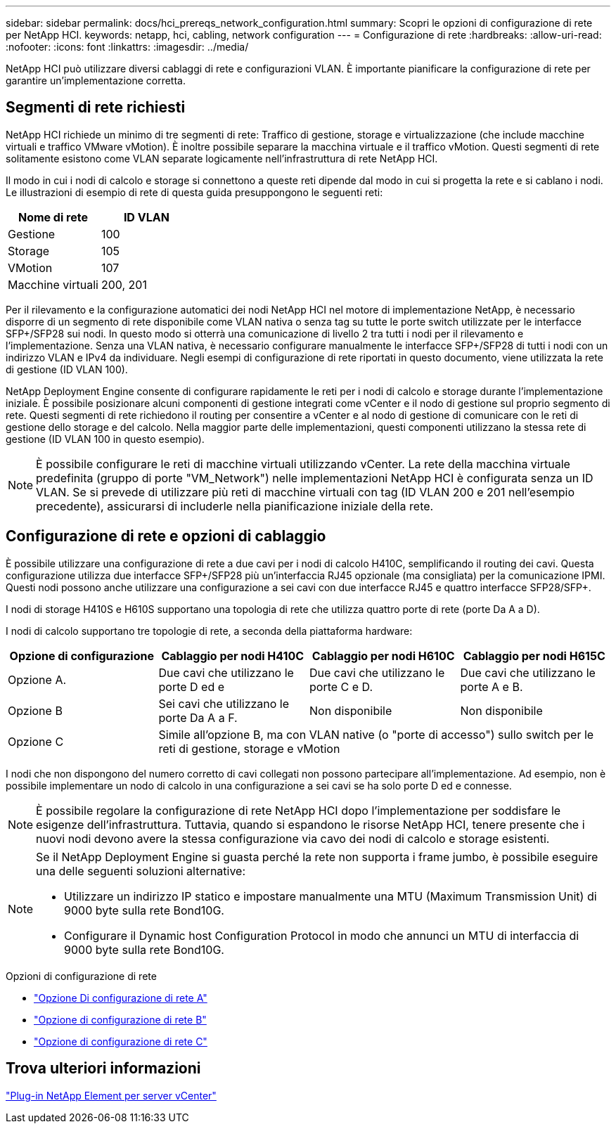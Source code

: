 ---
sidebar: sidebar 
permalink: docs/hci_prereqs_network_configuration.html 
summary: Scopri le opzioni di configurazione di rete per NetApp HCI. 
keywords: netapp, hci, cabling, network configuration 
---
= Configurazione di rete
:hardbreaks:
:allow-uri-read: 
:nofooter: 
:icons: font
:linkattrs: 
:imagesdir: ../media/


[role="lead"]
NetApp HCI può utilizzare diversi cablaggi di rete e configurazioni VLAN. È importante pianificare la configurazione di rete per garantire un'implementazione corretta.



== Segmenti di rete richiesti

NetApp HCI richiede un minimo di tre segmenti di rete: Traffico di gestione, storage e virtualizzazione (che include macchine virtuali e traffico VMware vMotion). È inoltre possibile separare la macchina virtuale e il traffico vMotion. Questi segmenti di rete solitamente esistono come VLAN separate logicamente nell'infrastruttura di rete NetApp HCI.

Il modo in cui i nodi di calcolo e storage si connettono a queste reti dipende dal modo in cui si progetta la rete e si cablano i nodi. Le illustrazioni di esempio di rete di questa guida presuppongono le seguenti reti:

|===
| Nome di rete | ID VLAN 


| Gestione | 100 


| Storage | 105 


| VMotion | 107 


| Macchine virtuali | 200, 201 
|===
Per il rilevamento e la configurazione automatici dei nodi NetApp HCI nel motore di implementazione NetApp, è necessario disporre di un segmento di rete disponibile come VLAN nativa o senza tag su tutte le porte switch utilizzate per le interfacce SFP+/SFP28 sui nodi. In questo modo si otterrà una comunicazione di livello 2 tra tutti i nodi per il rilevamento e l'implementazione. Senza una VLAN nativa, è necessario configurare manualmente le interfacce SFP+/SFP28 di tutti i nodi con un indirizzo VLAN e IPv4 da individuare. Negli esempi di configurazione di rete riportati in questo documento, viene utilizzata la rete di gestione (ID VLAN 100).

NetApp Deployment Engine consente di configurare rapidamente le reti per i nodi di calcolo e storage durante l'implementazione iniziale. È possibile posizionare alcuni componenti di gestione integrati come vCenter e il nodo di gestione sul proprio segmento di rete. Questi segmenti di rete richiedono il routing per consentire a vCenter e al nodo di gestione di comunicare con le reti di gestione dello storage e del calcolo. Nella maggior parte delle implementazioni, questi componenti utilizzano la stessa rete di gestione (ID VLAN 100 in questo esempio).


NOTE: È possibile configurare le reti di macchine virtuali utilizzando vCenter. La rete della macchina virtuale predefinita (gruppo di porte "VM_Network") nelle implementazioni NetApp HCI è configurata senza un ID VLAN. Se si prevede di utilizzare più reti di macchine virtuali con tag (ID VLAN 200 e 201 nell'esempio precedente), assicurarsi di includerle nella pianificazione iniziale della rete.



== Configurazione di rete e opzioni di cablaggio

È possibile utilizzare una configurazione di rete a due cavi per i nodi di calcolo H410C, semplificando il routing dei cavi. Questa configurazione utilizza due interfacce SFP+/SFP28 più un'interfaccia RJ45 opzionale (ma consigliata) per la comunicazione IPMI. Questi nodi possono anche utilizzare una configurazione a sei cavi con due interfacce RJ45 e quattro interfacce SFP28/SFP+.

I nodi di storage H410S e H610S supportano una topologia di rete che utilizza quattro porte di rete (porte Da A a D).

I nodi di calcolo supportano tre topologie di rete, a seconda della piattaforma hardware:

|===
| Opzione di configurazione | Cablaggio per nodi H410C | Cablaggio per nodi H610C | Cablaggio per nodi H615C 


| Opzione A. | Due cavi che utilizzano le porte D ed e | Due cavi che utilizzano le porte C e D. | Due cavi che utilizzano le porte A e B. 


| Opzione B | Sei cavi che utilizzano le porte Da A a F. | Non disponibile | Non disponibile 


| Opzione C 3+| Simile all'opzione B, ma con VLAN native (o "porte di accesso") sullo switch per le reti di gestione, storage e vMotion 
|===
I nodi che non dispongono del numero corretto di cavi collegati non possono partecipare all'implementazione. Ad esempio, non è possibile implementare un nodo di calcolo in una configurazione a sei cavi se ha solo porte D ed e connesse.


NOTE: È possibile regolare la configurazione di rete NetApp HCI dopo l'implementazione per soddisfare le esigenze dell'infrastruttura. Tuttavia, quando si espandono le risorse NetApp HCI, tenere presente che i nuovi nodi devono avere la stessa configurazione via cavo dei nodi di calcolo e storage esistenti.

[NOTE]
====
Se il NetApp Deployment Engine si guasta perché la rete non supporta i frame jumbo, è possibile eseguire una delle seguenti soluzioni alternative:

* Utilizzare un indirizzo IP statico e impostare manualmente una MTU (Maximum Transmission Unit) di 9000 byte sulla rete Bond10G.
* Configurare il Dynamic host Configuration Protocol in modo che annunci un MTU di interfaccia di 9000 byte sulla rete Bond10G.


====
.Opzioni di configurazione di rete
* link:hci_prereqs_network_configuration_option_A.html["Opzione Di configurazione di rete A"]
* link:hci_prereqs_network_configuration_option_B.html["Opzione di configurazione di rete B"]
* link:hci_prereqs_network_configuration_option_C.html["Opzione di configurazione di rete C"]




== Trova ulteriori informazioni

https://docs.netapp.com/us-en/vcp/index.html["Plug-in NetApp Element per server vCenter"^]
